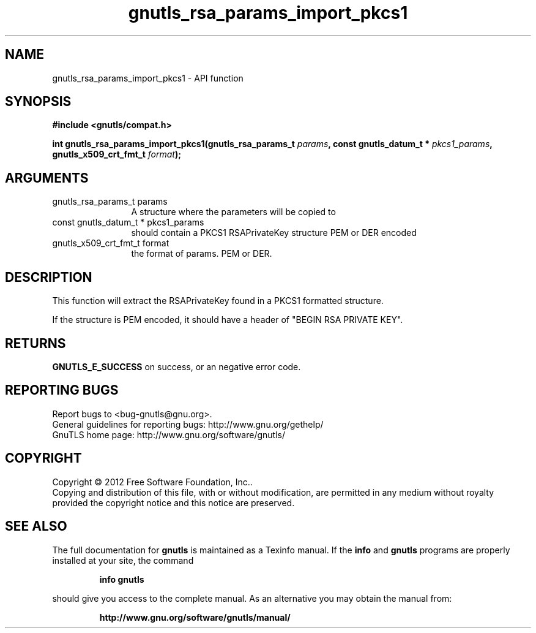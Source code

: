 .\" DO NOT MODIFY THIS FILE!  It was generated by gdoc.
.TH "gnutls_rsa_params_import_pkcs1" 3 "3.1.12" "gnutls" "gnutls"
.SH NAME
gnutls_rsa_params_import_pkcs1 \- API function
.SH SYNOPSIS
.B #include <gnutls/compat.h>
.sp
.BI "int gnutls_rsa_params_import_pkcs1(gnutls_rsa_params_t " params ", const gnutls_datum_t * " pkcs1_params ", gnutls_x509_crt_fmt_t " format ");"
.SH ARGUMENTS
.IP "gnutls_rsa_params_t params" 12
A structure where the parameters will be copied to
.IP "const gnutls_datum_t * pkcs1_params" 12
should contain a PKCS1 RSAPrivateKey structure PEM or DER encoded
.IP "gnutls_x509_crt_fmt_t format" 12
the format of params. PEM or DER.
.SH "DESCRIPTION"
This function will extract the RSAPrivateKey found in a PKCS1 formatted
structure.

If the structure is PEM encoded, it should have a header
of "BEGIN RSA PRIVATE KEY".
.SH "RETURNS"
\fBGNUTLS_E_SUCCESS\fP on success, or an negative error code.
.SH "REPORTING BUGS"
Report bugs to <bug-gnutls@gnu.org>.
.br
General guidelines for reporting bugs: http://www.gnu.org/gethelp/
.br
GnuTLS home page: http://www.gnu.org/software/gnutls/

.SH COPYRIGHT
Copyright \(co 2012 Free Software Foundation, Inc..
.br
Copying and distribution of this file, with or without modification,
are permitted in any medium without royalty provided the copyright
notice and this notice are preserved.
.SH "SEE ALSO"
The full documentation for
.B gnutls
is maintained as a Texinfo manual.  If the
.B info
and
.B gnutls
programs are properly installed at your site, the command
.IP
.B info gnutls
.PP
should give you access to the complete manual.
As an alternative you may obtain the manual from:
.IP
.B http://www.gnu.org/software/gnutls/manual/
.PP
